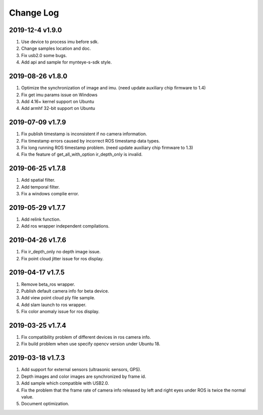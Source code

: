 .. _sdk_changelog:

Change Log
============

2019-12-4 v1.9.0
----------------------

1. Use device to process imu before sdk. 
2. Change samples location and doc.
3. Fix usb2.0 some bugs.
4. Add api and sample for mynteye-s-sdk style.

2019-08-26 v1.8.0
----------------------

1. Optimize the synchronization of image and imu. (need update auxiliary chip firmware to 1.4)
2. Fix get imu params issue on Windows
3. Add 4.16+ kernel support on Ubuntu
4. Add armhf 32-bit support on Ubuntu

2019-07-09 v1.7.9
-------------------------

1. Fix publish timestamp is inconsistent if no camera information.
2. Fix timestamp errors caused by incorrect ROS timestamp data types.
3. Fix long running ROS timestamp problem. (need update auxiliary chip firmware to 1.3)
4. Fix the feature of get_all_with_option ir_depth_only is invalid.

2019-06-25 v1.7.8
-------------------------

1. Add spatial filter.
2. Add temporal filter.
3. Fix a windows complie error.

2019-05-29 v1.7.7
-------------------------

1. Add relink function.
2. Add ros wrapper independent compilations.

2019-04-26 v1.7.6
--------------------------

1. Fix ir_depth_only no depth image issue.
2. Fix point cloud jitter issue for ros display.

2019-04-17 v1.7.5
-------------------

1. Remove beta_ros wrapper.
2. Publish default camera info for beta device.
3. Add view point cloud ply file sample.
4. Add slam launch to ros wrapper.
5. Fix color anomaly issue for ros display.

2019-03-25 v1.7.4
-----------------

1. Fix compatibility problem of different devices in ros camera info.
2. Fix build problem when use specify opencv version under Ubuntu 18.

2019-03-18 v1.7.3
-----------------

1. Add support for external sensors (ultrasonic sensors, GPS).
2. Depth images and color images are synchronized by frame id.
3. Add sample which compatible with USB2.0.
4. Fix the problem that the frame rate of camera info released by left and right eyes under ROS is twice the normal value.
5. Document optimization.
